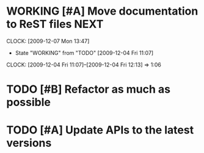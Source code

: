 * WORKING [#A] Move documentation to ReST files			       :NEXT:
  SCHEDULED: <2009-12-03 Thu> DEADLINE: <2009-12-04 Fri>
  CLOCK: [2009-12-07 Mon 13:47]
  - State "WORKING"    from "TODO"       [2009-12-04 Fri 11:07]
  CLOCK: [2009-12-04 Fri 11:07]--[2009-12-04 Fri 12:13] =>  1:06
* TODO [#B] Refactor as much as possible
  SCHEDULED: <2009-12-04 Fri> DEADLINE: <2009-12-08 Tue>
* TODO [#A] Update APIs to the latest versions
  SCHEDULED: <2009-12-04 Fri> DEADLINE: <2009-12-08 Tue>
